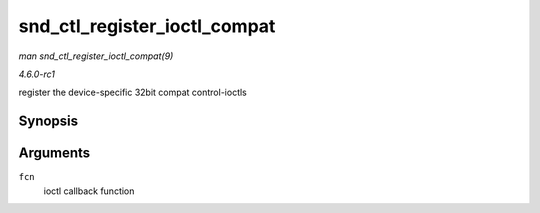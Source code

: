 
.. _API-snd-ctl-register-ioctl-compat:

=============================
snd_ctl_register_ioctl_compat
=============================

*man snd_ctl_register_ioctl_compat(9)*

*4.6.0-rc1*

register the device-specific 32bit compat control-ioctls


Synopsis
========

.. c:function:: int snd_ctl_register_ioctl_compat( snd_kctl_ioctl_func_t fcn )

Arguments
=========

``fcn``
    ioctl callback function
